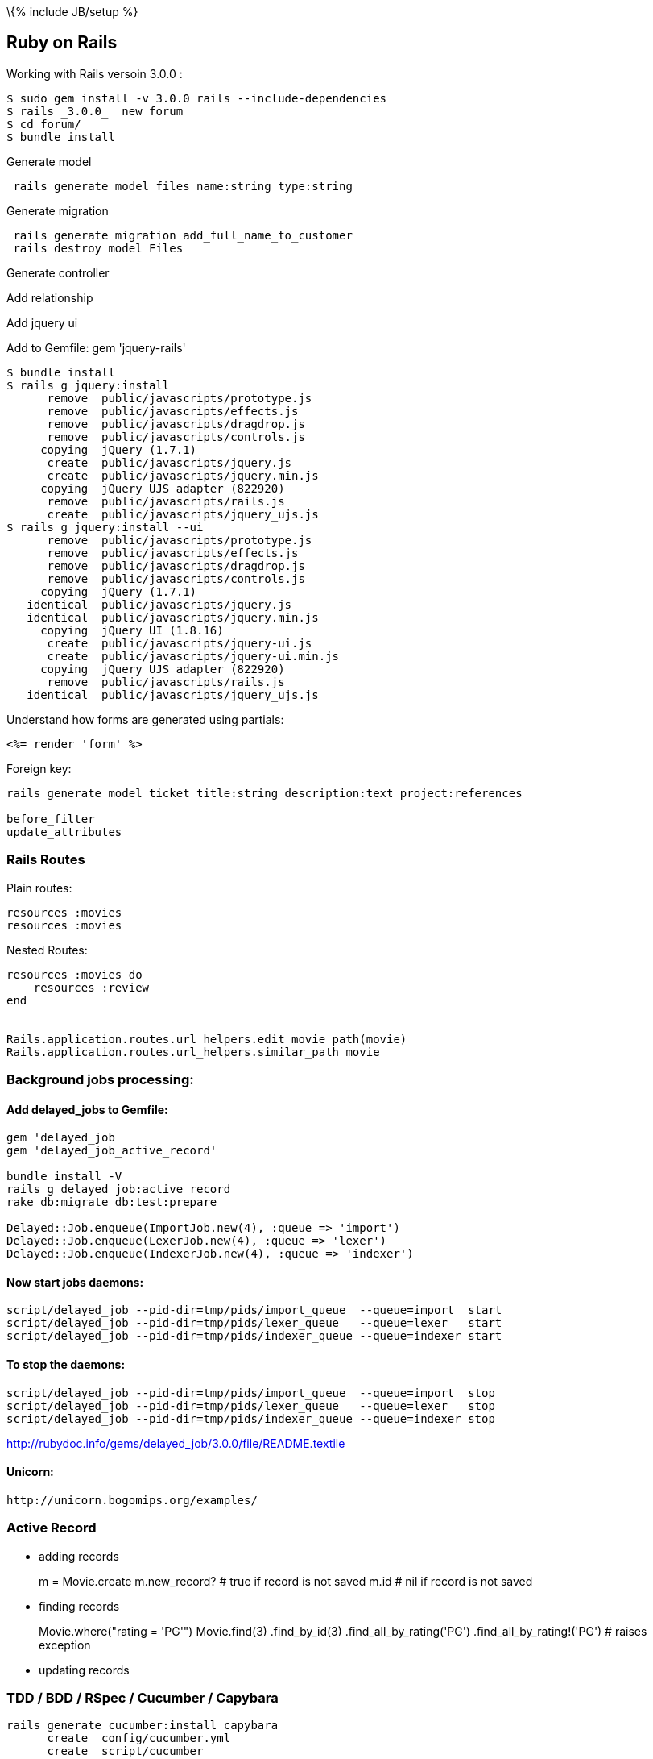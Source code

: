 \{% include JB/setup %}

[[ruby-on-rails]]
Ruby on Rails
-------------

Working with Rails versoin 3.0.0 :

--------------------------------------------------------
$ sudo gem install -v 3.0.0 rails --include-dependencies
$ rails _3.0.0_  new forum
$ cd forum/
$ bundle install
--------------------------------------------------------

Generate model

---------------------------------------------------
 rails generate model files name:string type:string
---------------------------------------------------

Generate migration

---------------------------------------------------
 rails generate migration add_full_name_to_customer
 rails destroy model Files
---------------------------------------------------

Generate controller

Add relationship

Add jquery ui

Add to Gemfile: gem 'jquery-rails'

-------------------------------------------------
$ bundle install
$ rails g jquery:install
      remove  public/javascripts/prototype.js
      remove  public/javascripts/effects.js
      remove  public/javascripts/dragdrop.js
      remove  public/javascripts/controls.js
     copying  jQuery (1.7.1)
      create  public/javascripts/jquery.js
      create  public/javascripts/jquery.min.js
     copying  jQuery UJS adapter (822920)
      remove  public/javascripts/rails.js
      create  public/javascripts/jquery_ujs.js
$ rails g jquery:install --ui
      remove  public/javascripts/prototype.js
      remove  public/javascripts/effects.js
      remove  public/javascripts/dragdrop.js
      remove  public/javascripts/controls.js
     copying  jQuery (1.7.1)
   identical  public/javascripts/jquery.js
   identical  public/javascripts/jquery.min.js
     copying  jQuery UI (1.8.16)
      create  public/javascripts/jquery-ui.js
      create  public/javascripts/jquery-ui.min.js
     copying  jQuery UJS adapter (822920)
      remove  public/javascripts/rails.js
   identical  public/javascripts/jquery_ujs.js
-------------------------------------------------

Understand how forms are generated using partials:

--------------------
<%= render 'form' %>
--------------------

Foreign key:

----------------------------------------------------------------------------
rails generate model ticket title:string description:text project:references

before_filter
update_attributes
----------------------------------------------------------------------------

[[rails-routes]]
Rails Routes
~~~~~~~~~~~~

Plain routes:

-----------------
resources :movies
resources :movies
-----------------

Nested Routes:

-----------------------------------------------------------
resources :movies do
    resources :review
end


Rails.application.routes.url_helpers.edit_movie_path(movie)
Rails.application.routes.url_helpers.similar_path movie
-----------------------------------------------------------

[[background-jobs-processing]]
Background jobs processing:
~~~~~~~~~~~~~~~~~~~~~~~~~~~

[[add-delayed_jobs-to-gemfile]]
Add delayed_jobs to Gemfile:
^^^^^^^^^^^^^^^^^^^^^^^^^^^^

------------------------------------------------------------
gem 'delayed_job
gem 'delayed_job_active_record'

bundle install -V
rails g delayed_job:active_record
rake db:migrate db:test:prepare

Delayed::Job.enqueue(ImportJob.new(4), :queue => 'import')
Delayed::Job.enqueue(LexerJob.new(4), :queue => 'lexer')
Delayed::Job.enqueue(IndexerJob.new(4), :queue => 'indexer')
------------------------------------------------------------

[[now-start-jobs-daemons]]
Now start jobs daemons:
^^^^^^^^^^^^^^^^^^^^^^^

-------------------------------------------------------------------------
script/delayed_job --pid-dir=tmp/pids/import_queue  --queue=import  start
script/delayed_job --pid-dir=tmp/pids/lexer_queue   --queue=lexer   start
script/delayed_job --pid-dir=tmp/pids/indexer_queue --queue=indexer start
-------------------------------------------------------------------------

[[to-stop-the-daemons]]
To stop the daemons:
^^^^^^^^^^^^^^^^^^^^

------------------------------------------------------------------------
script/delayed_job --pid-dir=tmp/pids/import_queue  --queue=import  stop
script/delayed_job --pid-dir=tmp/pids/lexer_queue   --queue=lexer   stop
script/delayed_job --pid-dir=tmp/pids/indexer_queue --queue=indexer stop
------------------------------------------------------------------------

http://rubydoc.info/gems/delayed_job/3.0.0/file/README.textile

[[unicorn]]
Unicorn:
^^^^^^^^

-------------------------------------
http://unicorn.bogomips.org/examples/
-------------------------------------

[[active-record]]
Active Record
~~~~~~~~~~~~~

* adding records
+
m = Movie.create m.new_record? # true if record is not saved m.id # nil
if record is not saved
* finding records
+
Movie.where("rating = 'PG'") Movie.find(3) .find_by_id(3)
.find_all_by_rating('PG') .find_all_by_rating!('PG') # raises exception
* updating records

[[tdd-bdd-rspec-cucumber-capybara]]
TDD / BDD / RSpec / Cucumber / Capybara
~~~~~~~~~~~~~~~~~~~~~~~~~~~~~~~~~~~~~~~

-----------------------------------------------------
rails generate cucumber:install capybara
      create  config/cucumber.yml
      create  script/cucumber
       chmod  script/cucumber
      create  features/step_definitions
      create  features/support
      create  features/support/env.rb
      create  lib/tasks
      create  lib/tasks/cucumber.rake
rails generate cucumber_rails_training_wheels:install
       exist  features/step_definitions
      create  features/step_definitions/web_steps.rb
       exist  features/support
      create  features/support/paths.rb
      create  features/support/selectors.rb
rails generate rspec:install
      create  .rspec
      create  spec
      create  spec/spec_helper.rb
rake spec
rake cucumber
-----------------------------------------------------

[[authentication]]
Authentication
~~~~~~~~~~~~~~

OmniAuth - https://github.com/intridea/omniauth/wiki

[[other-unrelated-stuff]]
Other unrelated stuff
~~~~~~~~~~~~~~~~~~~~~

[[mongodb-and-rubyrails]]
MongoDB and Ruby/Rails
^^^^^^^^^^^^^^^^^^^^^^

For MongoDB -
http://nosql.mypopescu.com/post/1378460012/mongodb-and-cap-theorem

------------------------------------------
db.collectoion.getIndexes()
db.collection.ensureIndex({column_name:1})
------------------------------------------

Indexes in MongoDB http://www.mongodb.org/display/DOCS/Indexes

Atomic operations in MongoDB
http://www.mongodb.org/display/DOCS/Atomic+Operations

Mongoid and Rails

------------------------------------------
bundle exec rake db:mongoid:create_indexes
------------------------------------------
